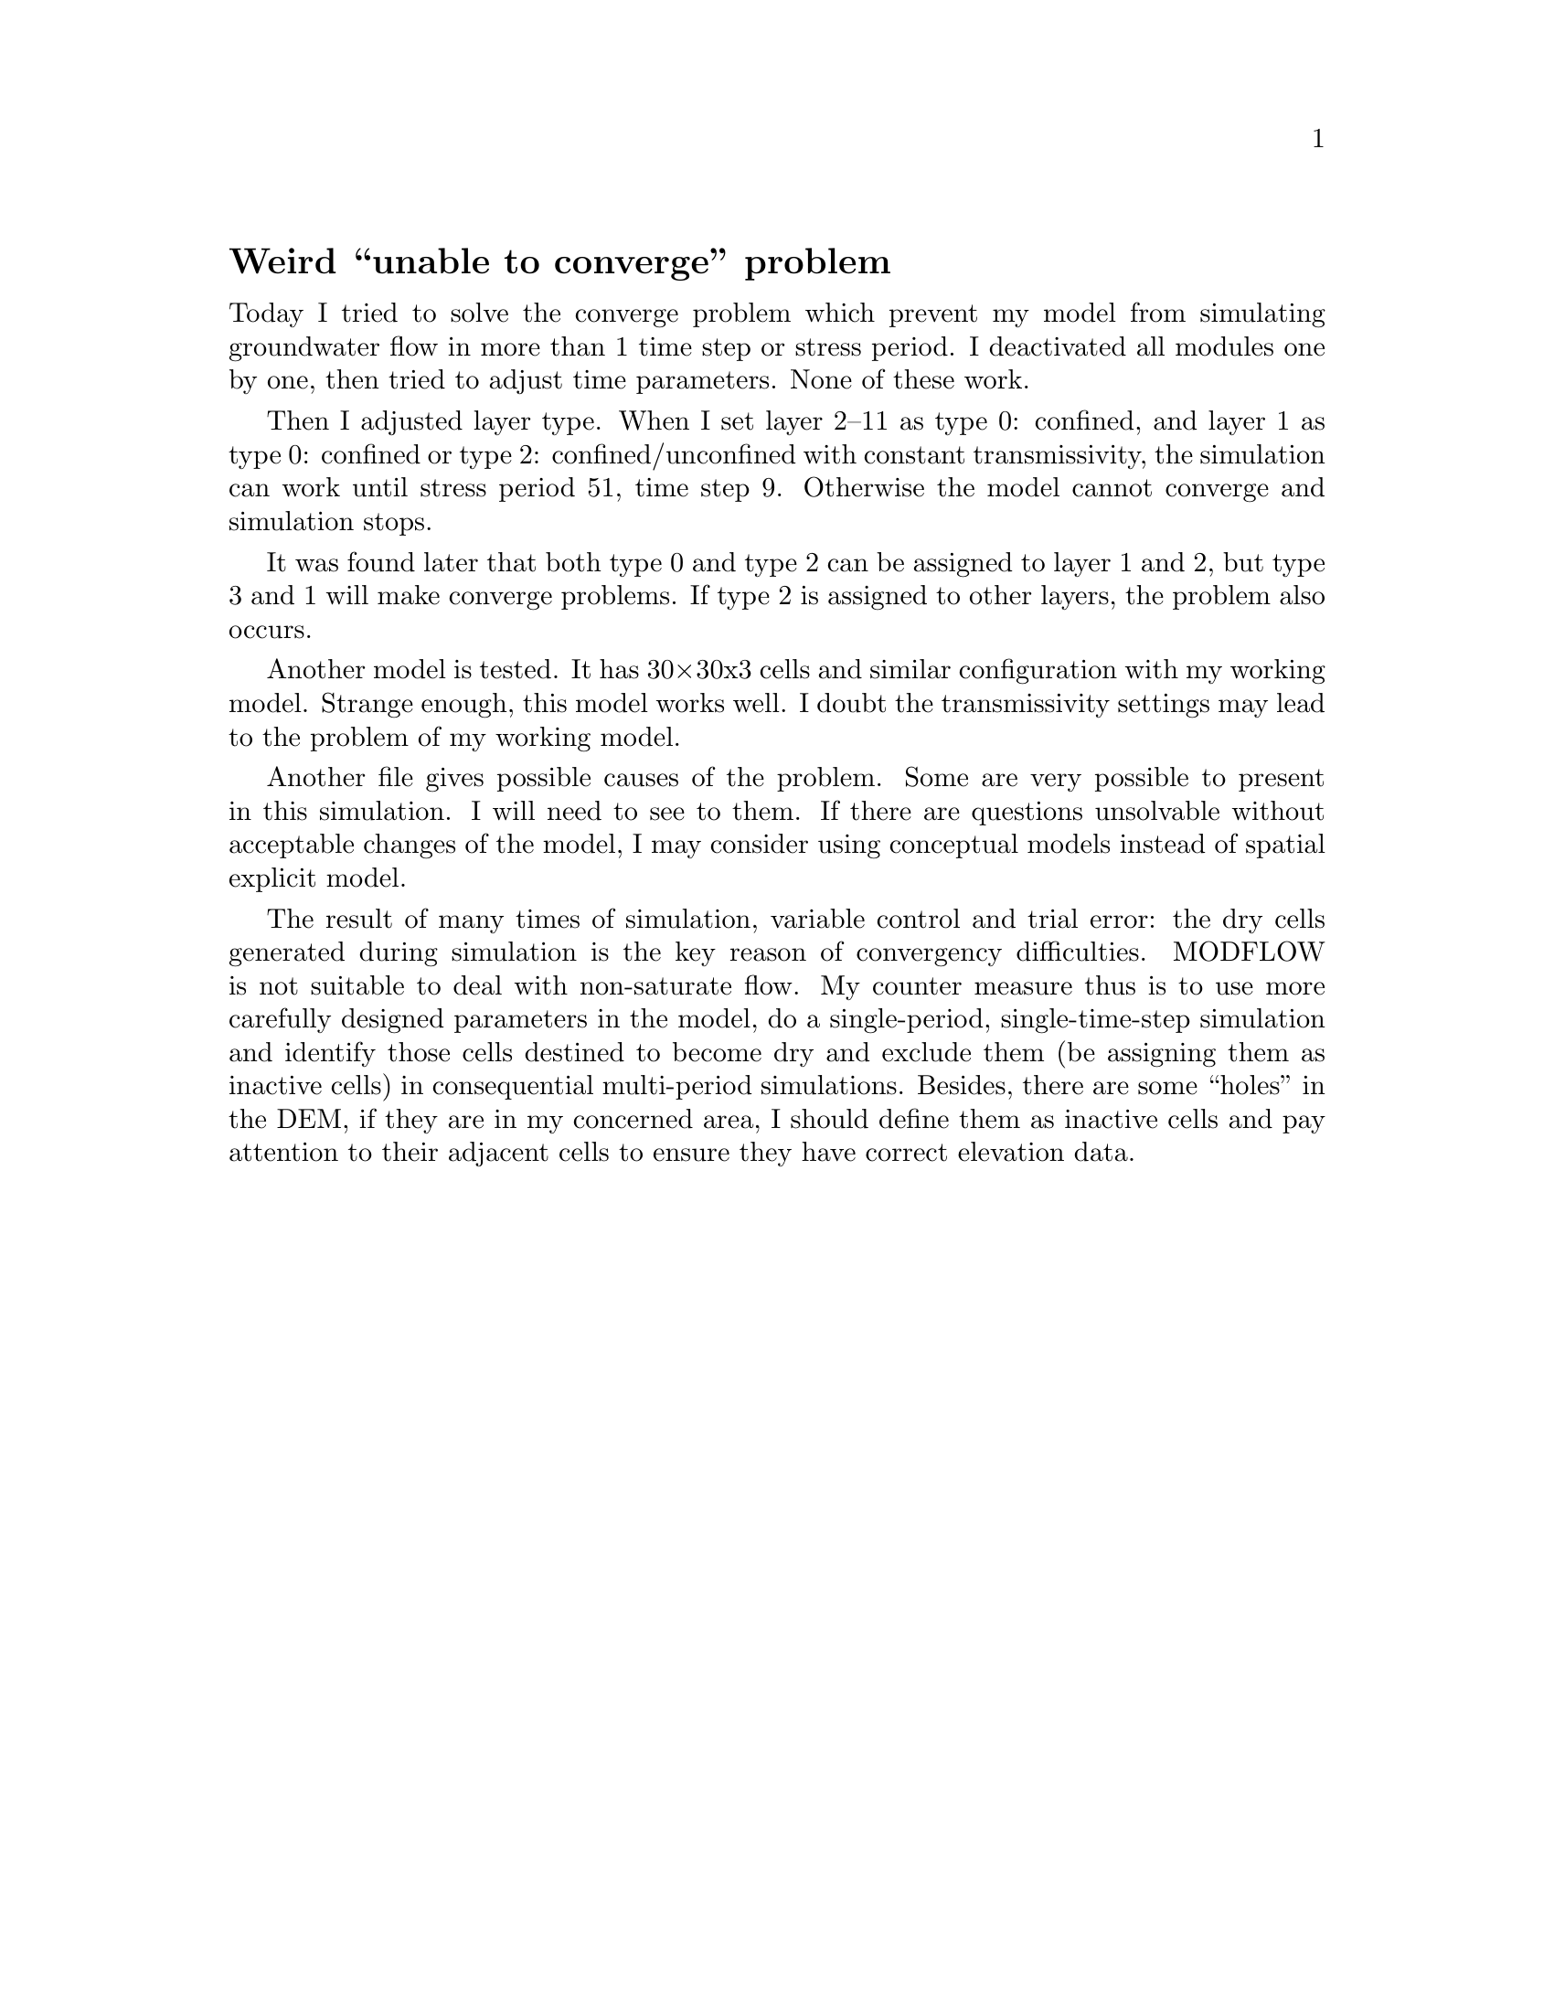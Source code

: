 @node 2006-06-12
@unnumberedsec Weird ``unable to converge'' problem

Today I tried to solve the converge problem which prevent my model from simulating groundwater flow in more than 1 time step or stress period. I deactivated all modules one by one, then tried to adjust time parameters. None of these work.

Then I adjusted layer type. When I set layer 2--11 as type 0: confined, and layer 1 as type 0: confined or type 2: confined/unconfined with constant transmissivity, the simulation can work until stress period 51, time step 9. Otherwise the model cannot converge and simulation stops.

It was found later that both type 0 and type 2 can be assigned to layer 1 and 2, but type 3 and 1 will make converge problems. If type 2 is assigned to other layers, the problem also occurs.

Another model is tested. It has 30×30x3 cells and similar configuration with my working model. Strange enough, this model works well. I doubt the transmissivity settings may lead to the problem of my working model.

Another file gives possible causes of the problem. Some are very possible to present in this simulation. I will need to see to them. If there are questions unsolvable without acceptable changes of the model, I may consider using conceptual models instead of spatial explicit model.

The result of many times of simulation, variable control and trial error: the dry cells generated during simulation is the key reason of convergency difficulties. MODFLOW is not suitable to deal with non-saturate flow. My counter measure thus is to use more carefully designed parameters in the model, do a single-period, single-time-step simulation and identify those cells destined to become dry and exclude them (be assigning them as inactive cells) in consequential multi-period simulations. Besides, there are some ``holes'' in the DEM, if they are in my concerned area, I should define them as inactive cells and pay attention to their adjacent cells to ensure they have correct elevation data.
